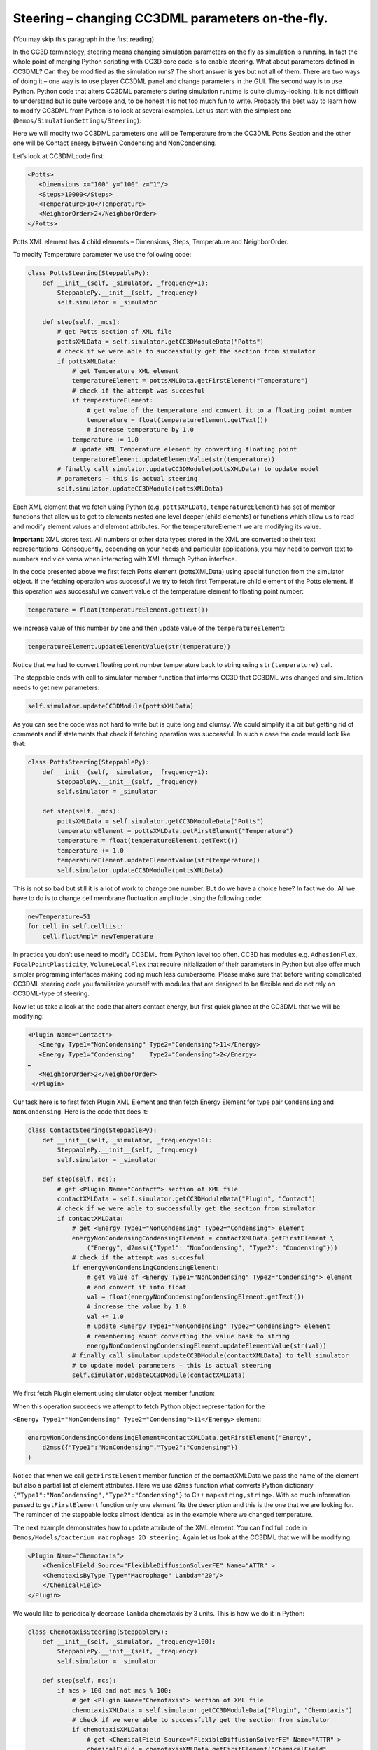 Steering – changing CC3DML parameters on-the-fly.
=================================================

(You may skip this paragraph in the first reading)

In the CC3D terminology, steering means changing simulation parameters
on the fly as simulation is running. In fact the whole point of merging
Python scripting with CC3D core code is to enable steering. What about
parameters defined in CC3DML? Can they be modified as the simulation
runs? The short answer is **yes** but not all of them. There are two ways
of doing it – one way is to use player CC3DML panel and change
parameters in the GUI. The second way is to use Python. Python code that
alters CC3DML parameters during simulation runtime is quite
clumsy-looking. It is not difficult to understand but is quite verbose
and, to be honest it is not too much fun to write. Probably the best way
to learn how to modify CC3DML from Python is to look at several
examples. Let us start with the simplest one
(``Demos/SimulationSettings/Steering``):

Here we will modify two CC3DML parameters one will be Temperature from
the CC3DML Potts Section and the other one will be Contact energy
between Condensing and NonCondensing.

Let’s look at CC3DMLcode first:

.. code-block:: xml

    <Potts>
       <Dimensions x="100" y="100" z="1"/>
       <Steps>10000</Steps>
       <Temperature>10</Temperature>
       <NeighborOrder>2</NeighborOrder>
    </Potts>


Potts XML element has 4 child elements – Dimensions, Steps, Temperature
and NeighborOrder.

To modify Temperature parameter we use the following code:

.. code-block:: python

    class PottsSteering(SteppablePy):
        def __init__(self, _simulator, _frequency=1):
            SteppablePy.__init__(self, _frequency)
            self.simulator = _simulator

        def step(self, _mcs):
            # get Potts section of XML file
            pottsXMLData = self.simulator.getCC3DModuleData("Potts")
            # check if we were able to successfully get the section from simulator
            if pottsXMLData:
                # get Temperature XML element
                temperatureElement = pottsXMLData.getFirstElement("Temperature")
                # check if the attempt was succesful
                if temperatureElement:
                    # get value of the temperature and convert it to a floating point number
                    temperature = float(temperatureElement.getText())
                    # increase temperature by 1.0
                temperature += 1.0
                # update XML Temperature element by converting floating point
                temperatureElement.updateElementValue(str(temperature))
            # finally call simulator.updateCC3DModule(pottsXMLData) to update model
            # parameters - this is actual steering
            self.simulator.updateCC3DModule(pottsXMLData)

Each XML element that we fetch using Python (e.g. ``pottsXMLData``,
``temperatureElement``) has set of member functions that allow us to get to
elements nested one level deeper (child elements) or functions which
allow us to read and modify element values and element attributes. For
the temperatureElement we are modifying its value.

**Important**: XML stores text. All numbers or other data types stored
in the XML are converted to their text representations. Consequently,
depending on your needs and particular applications, you may need to
convert text to numbers and vice versa when interacting with XML
through Python interface.

In the code presented above we first fetch Potts element (pottsXMLData)
using special function from the simulator object. If the fetching
operation was successful we try to fetch first Temperature child element
of the Potts element. If this operation was successful we convert value
of the temperature element to floating point number:

.. code-block:: python

    temperature = float(temperatureElement.getText())

we increase value of this number by one and then update value of the
``temperatureElement``:

.. code-block:: python

    temperatureElement.updateElementValue(str(temperature))

Notice that we had to convert floating point number temperature back to
string using ``str(temperature)`` call.

The steppable ends with call to simulator member function that informs
CC3D that CC3DML was changed and simulation needs to get new parameters:

.. code-block:: python

    self.simulator.updateCC3DModule(pottsXMLData)

As you can see the code was not hard to write but is quite long and
clumsy. We could simplify it a bit but getting rid of comments and if
statements that check if fetching operation was successful. In such a
case the code would look like that:

.. code-block:: python

    class PottsSteering(SteppablePy):
        def __init__(self, _simulator, _frequency=1):
            SteppablePy.__init__(self, _frequency)
            self.simulator = _simulator

        def step(self, _mcs):
            pottsXMLData = self.simulator.getCC3DModuleData("Potts")
            temperatureElement = pottsXMLData.getFirstElement("Temperature")
            temperature = float(temperatureElement.getText())
            temperature += 1.0
            temperatureElement.updateElementValue(str(temperature))
            self.simulator.updateCC3DModule(pottsXMLData)

This is not so bad but still it is a lot of work to change one number.
But do we have a choice here? In fact we do. All we have to do is to
change cell membrane fluctuation amplitude using the following code:

.. code-block:: python

    newTemperature=51
    for cell in self.cellList:
        cell.fluctAmpl= newTemperature

In practice you don’t use need to modify CC3DML from Python level too
often. CC3D has modules e.g. ``AdhesionFlex``, ``FocalPointPlasticity``,
``VolumeLocalFlex`` that require initialization of their parameters in
Python but also offer much simpler programing interfaces making coding
much less cumbersome. Please make sure that before writing complicated
CC3DML steering code you familiarize yourself with modules that are
designed to be flexible and do not rely on CC3DML-type of steering.

Now let us take a look at the code that alters contact energy, but first
quick glance at the CC3DML that we will be modifying:

.. code-block:: xml

    <Plugin Name="Contact">
       <Energy Type1="NonCondensing" Type2="Condensing">11</Energy>
       <Energy Type1="Condensing"    Type2="Condensing">2</Energy>
    …
       <NeighborOrder>2</NeighborOrder>
     </Plugin>


Our task here is to first fetch Plugin XML Element and then fetch Energy
Element for type pair ``Condensing`` and ``NonCondensing``. Here is the code
that does it:

.. code-block:: python

    class ContactSteering(SteppablePy):
        def __init__(self, _simulator, _frequency=10):
            SteppablePy.__init__(self, _frequency)
            self.simulator = _simulator

        def step(self, mcs):
            # get <Plugin Name="Contact"> section of XML file
            contactXMLData = self.simulator.getCC3DModuleData("Plugin", "Contact")
            # check if we were able to successfully get the section from simulator
            if contactXMLData:
                # get <Energy Type1="NonCondensing" Type2="Condensing"> element
                energyNonCondensingCondensingElement = contactXMLData.getFirstElement \
                    ("Energy", d2mss({"Type1": "NonCondensing", "Type2": "Condensing"}))
                # check if the attempt was succesful
                if energyNonCondensingCondensingElement:
                    # get value of <Energy Type1="NonCondensing" Type2="Condensing"> element
                    # and convert it into float
                    val = float(energyNonCondensingCondensingElement.getText())
                    # increase the value by 1.0
                    val += 1.0
                    # update <Energy Type1="NonCondensing" Type2="Condensing"> element
                    # remembering abuot converting the value bask to string
                    energyNonCondensingCondensingElement.updateElementValue(str(val))
                # finally call simulator.updateCC3DModule(contactXMLData) to tell simulator
                # to update model parameters - this is actual steering
                self.simulator.updateCC3DModule(contactXMLData)

We first fetch Plugin element using simulator object member function:

.. code-block:: python
    contactXMLData = self.simulator.getCC3DModuleData("Plugin", "Contact")

When this operation succeeds we attempt to fetch Python object
representation for the

``<Energy Type1="NonCondensing" Type2="Condensing">11</Energy>`` element:

.. code-block:: python

    energyNonCondensingCondensingElement=contactXMLData.getFirstElement("Energy",
        d2mss({"Type1":"NonCondensing","Type2":"Condensing"})
    )


Notice that when we call ``getFirstElement`` member function of the
contactXMLData we pass the name of the element but also a partial list of
element attributes. Here we use ``d2mss`` function what converts Python
dictionary ``{"Type1":"NonCondensing","Type2":"Condensing"}`` to C++
``map<string,string>``. With so much information passed to ``getFirstElement``
function only one element fits the description and this is the one that
we are looking for. The reminder of the steppable looks almost identical
as in the example where we changed temperature.

The next example demonstrates how to update attribute of the XML
element. You can find full code in
``Demos/Models/bacterium_macrophage_2D_steering``. Again let us look at
the CC3DML that we will be modifying:

.. code-block:: xml

    <Plugin Name="Chemotaxis">
        <ChemicalField Source="FlexibleDiffusionSolverFE" Name="ATTR" >
        <ChemotaxisByType Type="Macrophage" Lambda="20"/>
        </ChemicalField>
    </Plugin>


We would like to periodically decrease ``lambda`` chemotaxis by 3 units.
This is how we do it in Python:

.. code-block:: python

    class ChemotaxisSteering(SteppablePy):
        def __init__(self, _simulator, _frequency=100):
            SteppablePy.__init__(self, _frequency)
            self.simulator = _simulator

        def step(self, mcs):
            if mcs > 100 and not mcs % 100:
                # get <Plugin Name="Chemotaxis"> section of XML file
                chemotaxisXMLData = self.simulator.getCC3DModuleData("Plugin", "Chemotaxis")
                # check if we were able to successfully get the section from simulator
                if chemotaxisXMLData:
                    # get <ChemicalField Source="FlexibleDiffusionSolverFE" Name="ATTR" >
                    chemicalField = chemotaxisXMLData.getFirstElement("ChemicalField",
                                                                      d2mss({"Source": "FlexibleDiffusionSolverFE",
                                                                             "Name": "ATTR"}))
                    # check if the attempt was succesful
                    if chemicalField:
                        # get <ChemotaxisByType Type="Macrophage" Lambda="xxx"/>
                        chemotaxisByTypeMacrophageElement = chemicalField.getFirstElement("ChemotaxisByType",
                                                                                          d2mss({"Type": "Macrophage"}))
                        if chemotaxisByTypeMacrophageElement:
                            # get value of Lambda from <ChemotaxisByType> element
                            # notice that no conversion fro strin to float is necessary as
                            # getAttributeAsDouble returns floating point value

                            lambdaVal = chemotaxisByTypeMacrophageElement.getAttributeAsDouble("Lambda")
                            print "lambdaVal=", lambdaVal
                            # decrease lambda by 0.2
                            lambdaVal -= 3
                            # update attribute value of Lambda converting float to string
                            chemotaxisByTypeMacrophageElement.updateElementAttributes(d2mss({"Lambda": str(lambdaVal)}))
                self.simulator.updateCC3DModule(chemotaxisXMLData)


As you can see the structure of the code is very similar to the previous
2 examples. First we fetch Plugin element describing Chemotaxis
properties:

.. code-block:: python

    chemotaxisXMLData = self.simulator.getCC3DModuleData("Plugin","Chemotaxis")

Next, we fetch ChemicalField element:

.. code-block:: python

    chemicalField = chemotaxisXMLData.getFirstElement("ChemicalField",
                                                  d2mss({"Source": "FlexibleDiffusionSolverFE", "Name": "ATTR"}))


and using ChemicalField element we get ChemotaxisByType element:

.. code-block:: python

    chemotaxisByTypeMacrophageElement = chemicalField.getFirstElement("ChemotaxisByType",
                                                                      d2mss({"Type": "Macrophage"}))

Using ``chemotaxisByTypeMacrophageElement`` we fetch its attribute lambda
convert it to floating point number decrease by 3 units and assing new
value of lambda:

.. code-block:: python

    lambdaVal = chemotaxisByTypeMacrophageElement.getAttributeAsDouble("Lambda")
    lambdaVal -= 3
    chemotaxisByTypeMacrophageElement.updateElementAttributes(d2mss({"Lambda": str(lambdaVal)}))

The rest of the code is analogous to the previous examples. This
completes the discussion of CC3DML steering.

Simplifying steering - XML access path
--------------------------------------

Basic Terminology
-----------------

When accessing variables defined in the XML element we are typically dealing with ``attributes``
and ``values``. Let's consider the following XML element

.. code-block:: xml

    <Energy Type1=“Condensing” Type2=“NonCondensing”>20.0</Energy>

The difference between attribute and value of the element is that attributes are all the
labels inside ``<>`` element marker to which we assign some value. For example ``Type1`` and ``Type2``
are attributes of the XML element ``Energy``, whereas ``20.0`` is the value of this XML element.
In what follows below we will be accessing and modifying both attributes and Values of the XML elements.
Please pay close attention whwther the function we are using is of ``*XMLValue`` or ``*XMLAttributeValue`` type

**Note** Some XML elements might have only attributes e.g. :

.. code-block:: xml

    <VolumeConstraint LambdaVolume=“20” TargetVolume="125" Type="Condensing"/>

and some might have only values:

.. code-block:: xml

    <Steps>10000</Steps>





The above examples demonstrate how to steer CC3DML-based part of the
simulation in a fairly verbose way i.e. the amount of code is quite
significant. In 3.7.1 we have introduced more compact way to access and
modify CC3DML elements: Let us look at the implementation of the
``ContactSteeringAndTemperature`` steppable using new style coding:

.. code-block:: python

    class ContactSteeringAndTemperature(SteppableBasePy):
        def __init__(self, _simulator, _frequency=10):
            SteppableBasePy.__init__(self, _simulator, _frequency)

        def step(self, mcs):
            temp = float(self.getXMLElementValue(['Potts'], ['Temperature']))
            self.setXMLElementValue(temp + 1, ['Potts'], ['Temperature'])

            val = float(
                self.getXMLElementValue(
                    ['Plugin', 'Name', 'Contact'], ['Energy', 'Type1', 'NonCondensing', 'Type2', 'Condensing']))

            self.setXMLElementValue(
                val + 1, ['Plugin', 'Name', 'Contact'], ['Energy', 'Type1', 'NonCondensing', 'Type2', 'Condensing']
            )

            self.updateXML()


Instead of using verbose code to access CC3DML elements we now specify
access path to particular element . Access path is a sequence of Python
lists. First element of each list is the name of the CC3DML element
followed by a sequence of pairs (attribute,value) which fully specify
the XML element:

``[ElementName, AttrName1, AttrValue1, Attr2, AttrValue2, …, AttrNameN, AttrValueN]``

In the CC3DML code below:

.. code-block:: xml

    <CompuCell3D>
     <Potts>
       <Dimensions x="100" y="100" z="1"/>
       <Anneal>10</Anneal>
       <Steps>10000</Steps>
       <Temperature>10</Temperature>
       <Flip2DimRatio>1</Flip2DimRatio>
       <NeighborOrder>2</NeighborOrder>
     </Potts>


     <Plugin Name="Volume">
       <TargetVolume>25</TargetVolume>
       <LambdaVolume>2.0</LambdaVolume>
     </Plugin>

    <Plugin Name="CellType">
        <CellType TypeName="Medium" TypeId="0"/>
        <CellType TypeName="Condensing" TypeId="1"/>
        <CellType TypeName="NonCondensing" TypeId="2"/>
     </Plugin>

     <Plugin Name="Contact">
       <Energy Type1="Medium" Type2="Medium">0</Energy>
       <Energy Type1="NonCondensing" Type2="NonCondensing">16</Energy>
       <Energy Type1="Condensing"    Type2="Condensing">2</Energy>
       <Energy Type1="NonCondensing" Type2="Condensing">11</Energy>
       <Energy Type1="NonCondensing" Type2="Medium">16</Energy>
       <Energy Type1="Condensing"    Type2="Medium">16</Energy>
       <NeighborOrder>2</NeighborOrder>
     </Plugin>

    ...
    </CompuCell3D>

to access Temperature element from the Potts section we construct our
access path following one simple rule:

1. Recursively identify child element of the current element that leads
   you to the desired place in the CC3DML code. **Notice:** we skip root
   element ``<CompuCell3D>`` element.

In our example to access ``<Temperature>`` element we first locate <Potts>
as a child of ``<CompuCell3D>`` element (remember in the access path we do
not include ``<CompuCell3D>`` element) and

then ``<Temperature>`` appears to be child of the ``<Potts>``. Hence our access
path is a simple sequence of two Python lists, each list with one
element:

.. code-block:: python

    ['Potts'],['Temperature']

A bit more complex, but still much simpler than our original code, is
the example where we locate one of the Contact plugin elements. ``<Plugin Name="Contact">``
is a child of the ``<CompuCell3D>`` hence:

.. code-block::  python

    ['Plugin','Name','Contact']

will be first Python list of ther access path. Notice that the first
element of this list is the same as name of the child element (``Plugin``)
and the two next elements constitute an XML attribute-value pair. In
other words, XML’s ``Name="Contact"`` gets translated into ``'Name'``,``'Contact'``
of the Python list.

Now we locate correct <Energy> element. Since there are many of these
the correct identification of the one which is of interest for us
will require specification of all its attributes: ``Type1="NonCondensing" Type2="Condensing"``.
Consequently our access path from ``<Plugin>`` to
``<Energy>`` will look as follows:

.. code-block:: python

    ['Energy','Type1','NonCondensing','Type2','Condensing']

And the full path is simply

.. code-block:: python

    ['Plugin','Name','Contact'],['Energy','Type1','NonCondensing','Type2','Condensing']
